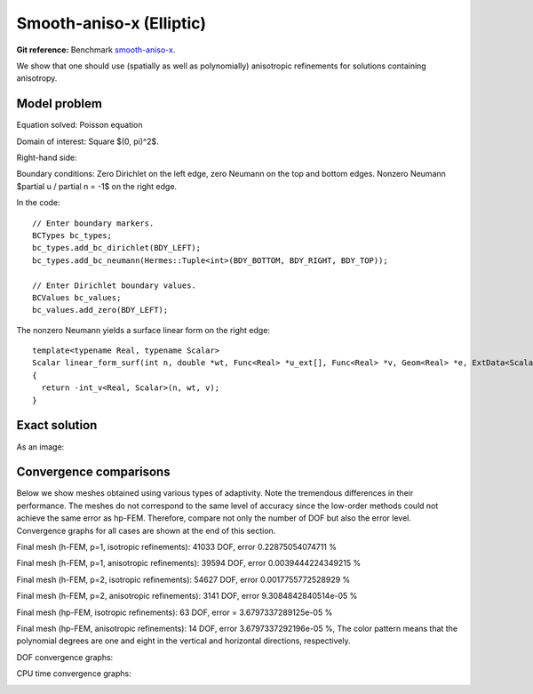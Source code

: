 Smooth-aniso-x (Elliptic)
-------------------------

**Git reference:** Benchmark `smooth-aniso-x <http://git.hpfem.org/hermes.git/tree/HEAD:/hermes2d/benchmarks/smooth-aniso-x>`_.

We show that one should use (spatially as well as polynomially) anisotropic refinements for solutions 
containing anisotropy. 

Model problem
~~~~~~~~~~~~~

Equation solved: Poisson equation 

.. math::
    :label: sin

       -\Delta u = f.

Domain of interest: Square $(0, \pi)^2$.

Right-hand side:

.. math::
    :label: sin-rhs
 
    f(x, y) = \sin(x).

Boundary conditions: Zero Dirichlet on the left edge, zero Neumann on the top and bottom edges.
Nonzero Neumann $\partial u / \partial n = -1$ on the right edge.

In the code::

    // Enter boundary markers.
    BCTypes bc_types;
    bc_types.add_bc_dirichlet(BDY_LEFT);
    bc_types.add_bc_neumann(Hermes::Tuple<int>(BDY_BOTTOM, BDY_RIGHT, BDY_TOP));

    // Enter Dirichlet boundary values.
    BCValues bc_values;
    bc_values.add_zero(BDY_LEFT);

The nonzero Neumann yields a surface linear form on the right edge::

    template<typename Real, typename Scalar>
    Scalar linear_form_surf(int n, double *wt, Func<Real> *u_ext[], Func<Real> *v, Geom<Real> *e, ExtData<Scalar> *ext)
    {
      return -int_v<Real, Scalar>(n, wt, v);
    }

Exact solution
~~~~~~~~~~~~~~

.. math::
    :label: sin-exact

    u(x, y) = \sin(x).

As an image:

.. image:: benchmark-smooth-aniso-x/sol_3d_view.png
   :align: center
   :width: 600
   :height: 400
   :alt: Solution.

Convergence comparisons
~~~~~~~~~~~~~~~~~~~~~~~

Below we show meshes obtained using various types of adaptivity. 
Note the tremendous differences in their performance. The meshes do not correspond to 
the same level of accuracy since the low-order methods could not achieve the same error 
as hp-FEM. Therefore, compare not only the number of DOF but also the error level. 
Convergence graphs for all cases are shown at the end of this section.

Final mesh (h-FEM, p=1, isotropic refinements): 41033 DOF, error 0.22875054074711 %

.. image:: benchmark-smooth-aniso-x/mesh-h1-iso.png
   :align: center
   :width: 500
   :height: 400
   :alt: Final mesh

Final mesh (h-FEM, p=1, anisotropic refinements): 39594 DOF, error 0.0039444224349215 %

.. image:: benchmark-smooth-aniso-x/mesh-h1-aniso.png
   :align: center
   :width: 500
   :height: 400
   :alt: Final mesh

Final mesh (h-FEM, p=2, isotropic refinements): 54627 DOF, error 0.0017755772528929 %

.. image:: benchmark-smooth-aniso-x/mesh-h2-iso.png
   :align: center
   :width: 500
   :height: 400
   :alt: Final mesh

Final mesh (h-FEM, p=2, anisotropic refinements): 3141 DOF, error 9.3084842840514e-05 %

.. image:: benchmark-smooth-aniso-x/mesh-h2-aniso.png
   :align: center
   :width: 500
   :height: 400
   :alt: Final mesh

Final mesh (hp-FEM, isotropic refinements): 63 DOF, error = 3.6797337289125e-05 %

.. image:: benchmark-smooth-aniso-x/mesh-hp-iso.png
   :align: center
   :width: 500
   :height: 400
   :alt: Final mesh

Final mesh (hp-FEM, anisotropic refinements): 14 DOF, error 3.6797337292196e-05 %, The 
color pattern means that the polynomial degrees are one and eight in the vertical and 
horizontal directions, respectively.

.. image:: benchmark-smooth-aniso-x/mesh-hp-aniso.png
   :align: center
   :width: 500
   :height: 400
   :alt: Final mesh

DOF convergence graphs:

.. image:: benchmark-smooth-aniso-x/conv_dof.png
   :align: center
   :width: 600
   :height: 400
   :alt: DOF convergence graph.

CPU time convergence graphs:

.. image:: benchmark-smooth-aniso-x/conv_cpu.png
   :align: center
   :width: 600
   :height: 400
   :alt: CPU convergence graph.


